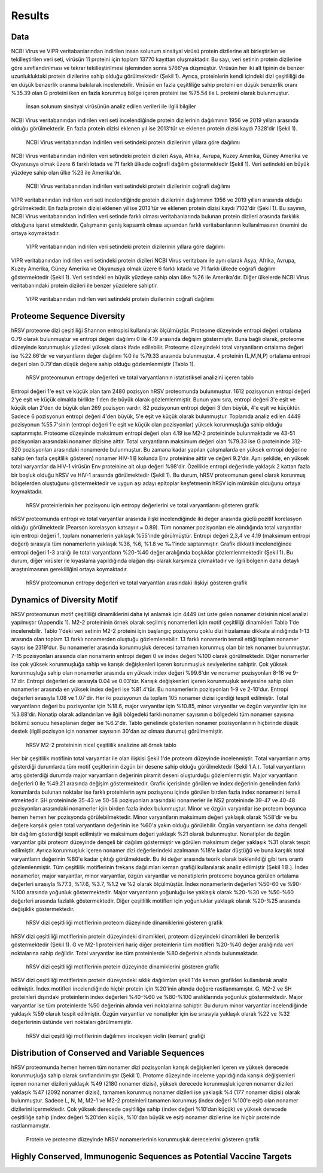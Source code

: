 =======
Results
=======

----
Data
----

NCBI Virus ve VIPR veritabanlarından indirilen insan solunum sinsityal virüsü protein dizilerine ait birleştirilen ve tekilleştirilen veri seti, virüsün 11 proteini için toplam 13770 kayıttan oluşmaktadır. Bu sayı, veri setinin protein dizilerine göre sınıflandırılması ve tekrar tekilleştirilmesi işleminden sonra 5766'ya düşmüştür. Virüsün her iki alt tipinin de benzer uzunlukluktaki protein dizilerine sahip olduğu görülmektedir (Şekil 1). Ayrıca, proteinlerin kendi içindeki dizi çeşitliliği de en düşük benzerlik oranına bakılarak incelenebilir. Virüsün en fazla çeşitliliğe sahip proteini en düşük benzerlik oranı %35.39 olan G proteini iken en fazla korunmuş bölge içeren proteini ise %75.54 ile L proteini olarak bulunmuştur.


.. figure:: ../figures/data_table.svg
      :alt: İnsan solunum sinsityal virüsünün analiz edilen verileri ile ilgili bilgiler
      
      İnsan solunum sinsityal virüsünün analiz edilen verileri ile ilgili bilgiler


NCBI Virus veritabanından indirilen veri seti incelendiğinde protein dizilerinin dağılımının 1956 ve 2019 yılları arasında olduğu görülmektedir. En fazla protein dizisi eklenen yıl ise 2013'tür ve eklenen protein dizisi kaydı 7328'dir (Şekil 1).


.. figure:: ../figures/ncbi_virus_years.png
      :alt: NCBI Virus veritabanından indirilen veri setindeki protein dizilerinin yıllara göre dağılımı 
      
      NCBI Virus veritabanından indirilen veri setindeki protein dizilerinin yıllara göre dağılımı

NCBI Virus veritabanından indirilen veri setindeki protein dizileri Asya, Afrika, Avrupa, Kuzey Amerika, Güney Amerika ve Okyanusya olmak üzere 6 farklı kıtada ve 71 farklı ülkede coğrafi dağılım göstermektedir (Şekil 1). Veri setindeki en büyük yüzdeye sahip olan ülke %23 ile Amerika'dır.


.. figure:: ../figures/geo_ncbi_virus.png
      :alt: NCBI Virus veritabanından indirilen veri setindeki protein dizilerinin coğrafi dağılımı
      
      NCBI Virus veritabanından indirilen veri setindeki protein dizilerinin coğrafi dağılımı


VIPR veritabanından indirilen veri seti incelendiğinde protein dizilerinin dağılımının 1956 ve 2019 yılları arasında olduğu görülmektedir. En fazla protein dizisi eklenen yıl ise 2013'tür ve eklenen protein dizisi kaydı 7102'dir (Şekil 1). Bu sayının, NCBI Virus veritabanından indirilen veri setinde farklı olması veritabanlarında bulunan protein dizileri arasında farklılık olduğuna işaret etmektedir. Çalışmanın geniş kapsamlı olması açısından farklı veritabanlarının kullanılmasının önemini de ortaya koymaktadır.

.. figure:: ../figures/vipr_years.png
      :alt: VIPR veritabanından indirilen veri setindeki protein dizilerinin yıllara göre dağılımı
      
      VIPR veritabanından indirilen veri setindeki protein dizilerinin yıllara göre dağılımı


VIPR veritabanından indirilen veri setindeki protein dizileri NCBI Virus veritabanı ile aynı olarak Asya, Afrika, Avrupa, Kuzey Amerika, Güney Amerika ve Okyanusya olmak üzere 6 farklı kıtada ve 71 farklı ülkede coğrafi dağılım göstermektedir (Şekil 1). Veri setindeki en büyük yüzdeye sahip olan ülke %26 ile Amerika'dır. Diğer ülkelerde NCBI Virus veritabanındaki protein dizileri ile benzer yüzdelere sahiptir.

.. figure:: ../figures/geo_vipr.png
      :alt: VIPR veritabanından indirilen veri setindeki protein dizilerinin coğrafi dağılımı
      
      VIPR veritabanından indirlen veri setindeki protein dizilerinin coğrafi dağılımı

---------------------------
Proteome Sequence Diversity
---------------------------

hRSV proteome dizi çeşitliliği Shannon entropisi kullanılarak ölçülmüştür. Proteome düzeyinde entropi değeri ortalama 0.79 olarak bulunmuştur ve entropi değeri dağılımı 0 ile 4.19 arasında değişim göstermiştir. Buna bağlı olarak, proteome düzeyinde korunmuşluk yüzdesi yüksek olarak ifade edilebilir. Proteome düzeyindeki total varyantların ortalama değeri ise %22.66'dır ve varyantların değer dağılımı %0 ile %79.33 arasında bulunmuştur. 4 proteinin (L,M,N,P) ortalama entropi değeri olan 0.79'dan düşük değere sahip olduğu gözlemlenmiştir (Tablo 1). 

.. figure:: ../figures/entropy_stats_table-cropped.svg
      :alt: hRSV proteomunun entropy değerleri ve total varyantlarının istatistiksel analizini içeren tablo
      
      hRSV proteomunun entropy değerleri ve total varyantlarının istatistiksel analizini içeren tablo


Entropi değeri 1'e eşit ve küçük olan tam 2480 pozisyon hRSV proteomunda bulunmuştur. 1612 pozisyonun entropi değeri 2'ye eşit ve küçük olmakla birlikte 1'den de büyük olarak gözlemlenmiştir. Bunun yanı sıra, entropi değeri 3'e eşit ve küçük olan 2'den de büyük olan 269 pozisyon vardır. 82 pozisyonun entropi değeri 3'den büyük, 4'e eşit ve küçüktür. Sadece 6 pozisyonun entropi değeri 4'den büyük, 5'e eşit ve küçük olarak bulunmuştur. Toplamda analiz edilen 4449 pozisyonun %55.7'sinin (entropi değeri 1'e eşit ve küçük olan pozisyonlar) yüksek korunmuşluğa sahip olduğu saptanmıştır. Proteome düzeyinde maksimum entropi değeri olan 4.19 ise M2-2 proteininde bulunmaktadır ve 43-51 pozisyonları arasındaki nonamer dizisine aittir. Total varyantların maksimum değeri olan %79.33 ise G proteininde 312-320 pozisyonları arasındaki nonamerde bulunmuştur. Bu zamana kadar yapılan çalışmalarda en yüksek entropi değerine sahip (en fazla çeşitlilik gösteren) nonamer HIV-1 B kolunda Env proteinine aittir ve değeri 9.2'dir. Aynı şekilde, en yüksek total varyantlar da HIV-1 virüsün Env proteinine ait olup değeri %98'dir. Özellikle entropi değerinde yaklaşık 2 kattan fazla bir boşluk olduğu hRSV ve HIV-1 arasında görülmektedir (Şekil 1). Bu durum, hRSV proteomunun genel olarak korunmuş bölgelerden oluştuğunu göstermektedir ve uygun aşı adayı epitoplar keşfetmenin hRSV için mümkün olduğunu ortaya koymaktadır.


.. figure:: ../figures/entropyvstotalstemplot.png
      :alt: hRSV proteinlerinin her pozisyonu için entropy değerlerini ve total varyantlarını gösteren grafik  
      
      hRSV proteinlerinin her pozisyonu için entropy değerlerini ve total varyantlarını gösteren grafik



hRSV proteomunda entropi ve total varyantlar arasında ilişki incelendiğinde iki değer arasında güçlü pozitif korelasyon olduğu görülmektedir (Pearson korelasyon katsayı r = 0.89). Tüm nonamer pozisyonları ele alındığında total varyantlar için entropi değeri 1, toplam nonamerlerin yaklaşık %55'inde görülmüştür. Entropi değeri 2,3,4 ve 4.19 (maksimum entropi değeri) sırasıyla tüm nonamerlerin yaklaşık %36, %6, %1.8 ve ‰1'inde saptanmıştır. Grafik dikkatli incelendiğinde entropi değeri 1-3 aralığı ile total varyantların %20-%40 değer aralığında boşluklar gözlemlenmektedir (Şekil 1). Bu durum, diğer virüsler ile kıyaslama yapıldığında olağan dışı olarak karşımıza çıkmaktadır ve ilgili bölgenin daha detaylı araştırılmasının gerekliliğini ortaya koymaktadır.


.. figure:: ../figures/entropyvsincidence_all.png
      :alt: hRSV proteomunun entropy değerleri ve total varyantları arasındaki ilişkiyi gösteren grafik
      
      hRSV proteomunun entropy değerleri ve total varyantları arasındaki ilişkiyi gösteren grafik



---------------------------
Dynamics of Diversity Motif
---------------------------

hRSV proteomunun motif çeşitliliği dinamiklerini daha iyi anlamak için 4449 üst üste gelen nonamer dizisinin nicel analizi yapılmıştır (Appendix 1). M2-2 proteininin örnek olarak seçilmiş nonamerleri için motif çeşitliliği dinamikleri Tablo 1'de incelenebilir. Tablo 1'deki veri setinin M2-2 proteini için başlangıç pozisyonu çoklu dizi hizalaması dikkate alındığında 1-13 arasında olan toplam 13 farklı nonamerden oluştuğu gözlemlenebilir. 13 farklı nonamerin temsil ettiği toplam nonamer sayısı ise 2319'dur. Bu nonamerler arasında korunmuşluk derecesi tamamen korunmuş olan bir tek nonamer bulunmuştur. 7-15 pozisyonları arasında olan nonamerin entropi değeri 0 ve index değeri %100 olarak görülmektedir. Diğer nonamerler ise çok yüksek korunmuşluğa sahip ve karışık değişkenleri içeren korunmuşluk seviyelerine sahiptir. Çok yüksek korunmuşluğa sahip olan nonamerler arasında en yüksek index değeri %99.6'dır ve nonamer pozisyonları 8-16 ve 9-17'dir. Entropi değerleri de sırasıyla 0.04 ve 0.03'tür. Karışık değişkenleri içeren korunmuşluk seviyesine sahip olan nonamerler arasında en yüksek index değeri ise %81.4'tür. Bu nonamerlerin pozisyonları 1-9 ve 2-10'dur. Entropi değerleri sırasıyla 1.08 ve 1.07'dir. Her iki pozisyonun da toplam 105 nonamer dizisi içerdiği tespit edilmiştir. Total varyantların değeri bu pozisyonlar için %18.6, major varyantlar için %10.85, minor varyantlar ve özgün varyantlar için ise %3.88'dir. Nonatip olarak adlandırılan ve ilgili bölgedeki farklı nonamer sayısının o bölgedeki tüm nonamer sayısına bölümü sonucu hesaplanan değer ise %6.2'dir. Tablo genelinde gösterilen nonamer pozisyonlarının hiçbirinde düşük destek (ilgili pozisyon için nonamer sayısının 30'dan az olması durumu) görülmemiştir.  

.. figure:: ../figures/m2_2_sample_table-cropped.svg
      :alt: hRSV M2-2 proteininin nicel çeşitlilik analizine ait örnek tablo
      
      hRSV M2-2 proteininin nicel çeşitlilik analizine ait örnek tablo


Her bir çeşitlilik motifinin total varyantlar ile olan ilişkisi Şekil 1'de proteom düzeyinde incelenmiştir. Total varyantların artış gösterdiği durumlarda tüm motif çeşitlerinin özgün bir desene sahip olduğu görülmektedir (Şekil 1 A.). Total varyantların artış gösterdiği durumda major varyantların değerinin piramit deseni oluşturduğu gözlemlenmiştir. Major varyantların değerleri 0 ile %49.21 arasında değişim göstermektedir. Grafik içerisinde görülen ve index değerinin genelinden farklı konumlarda bulunan noktalar ise farklı proteinlerin aynı pozisyonu içinde görülen birden fazla index nonamerini temsil etmektedir. SH proteininde 35-43 ve 50-58 pozisyonları arasındaki nonamerler ile NS2 proteininde 39-47 ve 40-48 pozisyonları arasındaki nonamerler için birden fazla index bulunmuştur. Minor ve özgün varyantlar ise proteom boyunca hemen hemen her pozisyonda görülebilmektedir. Minor varyantların maksimum değeri yaklaşık olarak %58'dir ve bu değere karşılık gelen total varyantların değerinin ise %60'a yakın olduğu görülebilir. Özgün varyantların ise daha dengeli bir dağılım gösterdiği tespit edilmiştir ve maksimum değeri yaklaşık %21 olarak bulunmuştur. Nonatipler de özgün varyantlar gibi proteom düzeyinde dengeli bir dağılım göstermiştir ve görülen maksimum değer yaklaşık %31 olarak tespit edilmiştir. Ayrıca korunmuşluk içeren nonamer dizi değerlerindeki azalmanın %18'e kadar düştüğü ve buna karşılık total varyantların değerinin %80'e kadar çıktığı görülmektedir. Bu iki değer arasında teorik olarak beklenildiği gibi ters orantı gözlemlenmiştir. Tüm çeşitlilik motiflerinin frekans dağılımları keman grafiği kullanılarak analiz edilmiştir (Şekil 1 B.). İndex nonamerler, major varyantlar, minor varyantlar, özgün varyantlar ve nonatiplerin proteome boyunca görülen ortalama değerleri sırasıyla %77.3, %17.6, %3.7, %1.2 ve %2 olarak ölçülmüştür. İndex nonamerlerin değerleri %50-60 ve %90-%100 arasında yoğunluk göstermektedir. Major varyantların yoğunluğu ise yaklaşık olarak %20-%30 ve %50-%60 değerleri arasında fazlalık göstermektedir. Diğer çeşitlilik motifleri için yoğunluklar yaklaşık olarak %20-%25 arasında değişiklik göstermektedir.


.. figure:: ../figures/proteomemotif.png
      :alt: hRSV dizi çeşitliliği motiflerinin proteom düzeyinde dinamiklerini gösteren grafik
      
      hRSV dizi çeşitliliği motiflerinin proteom düzeyinde dinamiklerini gösteren grafik


hRSV dizi çeşitliliği motiflerinin protein düzeyindeki dinamikleri, proteom düzeyindeki dinamikleri ile benzerlik göstermektedir (Şekil 1). G ve M2-1 proteinleri hariç diğer proteinlerin tüm motifleri %20-%40 değer aralığında veri noktalarına sahip değildir. Total varyantlar ise tüm proteinlerde %80 değerinin altında bulunmaktadır.


.. figure:: ../figures/motifvstotal4all.png
      :alt: hRSV dizi çeşitliliği motiflerinin protein düzeyinde dinamiklerini gösteren grafik
      
      hRSV dizi çeşitliliği motiflerinin protein düzeyinde dinamiklerini gösteren grafik

hRSV dizi çeşitliliği motiflerinin protein düzeyindeki sıklık dağılımları şekil 1'de keman grafikleri kullanılarak analiz edilmiştir. İndex motifleri incelendiğinde hiçbir protein için %20'inin altında değere rastlanmamıştır. G, M2-2 ve SH proteinleri dışındaki proteinlerin index değerleri %40-%60 ve %80-%100 aralıklarında yoğunluk göstermektedir. Major varyantlar ise tüm proteinlerde %50 değerinin altında veri noktalarına sahiptir. Bu durum minor varyantlar incelendiğinde yaklaşık %59 olarak tespit edilmiştir. Özgün varyantlar ve nonatipler için ise sırasıyla yaklaşık olarak %22 ve %32 değerlerinin üstünde veri noktaları görülmemiştir. 

.. figure:: ../figures/freqdistviolin.png
      :alt: hRSV dizi çeşitliliği motiflerinin dağılımını inceleyen violin grafiği 
      
      hRSV dizi çeşitliliği motiflerinin dağılımını inceleyen violin (keman) grafiği 

------------------------------------------------
Distribution of Conserved and Variable Sequences
------------------------------------------------

hRSV proteomunda hemen hemen tüm nonamer dizi pozisyonları karışık değişkenleri içeren ve yüksek derecede korunmuşluğa sahip olarak sınıflandırılmıştır (Şekil 1). Protome düzeyinde inceleme yapıldığında karışık değişkenleri içeren nonamer dizileri yaklaşık %49 (2180 nonamer dizisi), yüksek derecede korunmuşluk içeren nonamer dizileri yaklaşık %47 (2092 nonamer dizisi), tamamen korunmuş nonamer dizileri ise yaklaşık %4 (177 nonamer dizisi) olarak bulunmuştur. Sadece L, N, M, M2-1 ve M2-2 proteinleri tamamen korunmuş (index değeri %100'e eşit) olan nonamer dizilerini içermektedir. Çok yüksek derecede çeşitliliğe sahip (index değeri %10'dan küçük) ve yüksek derecede çeşitliliğe sahip (index değeri %20'den küçük, %10'dan büyük ve eşit) nonamer dizilerine ise hiçbir proteinde rastlanmamıştır.

.. figure:: ../figures/rating1.png
      :alt: Protein ve proteome düzeyinde hRSV nonamerlerinin korunmuşluk derecelerini gösteren grafik 
      
      Protein ve proteome düzeyinde hRSV nonamerlerinin korunmuşluk derecelerini gösteren grafik  



----------------------------------------------------
Highly Conserved, Immunogenic Sequences as Potential Vaccine Targets
----------------------------------------------------